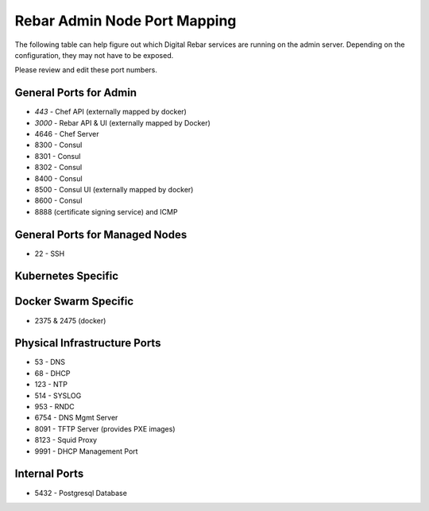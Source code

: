 .. _port_mapping:

Rebar Admin Node Port Mapping
-----------------------------

The following table can help figure out which Digital Rebar services are
running on the admin server.  Depending on the configuration, they may not have to be exposed.

Please review and edit these port numbers.


General Ports for Admin
~~~~~~~~~~~~~~~~~~~~~~~

-  *443* - Chef API (externally mapped by docker)
-  *3000* - Rebar API & UI (externally mapped by Docker)
-  4646 - Chef Server
-  8300 - Consul
-  8301 - Consul
-  8302 - Consul
-  8400 - Consul
-  8500 - Consul UI (externally mapped by docker)
-  8600 - Consul
-  8888 (certificate signing service) and ICMP

General Ports for Managed Nodes
~~~~~~~~~~~~~~~~~~~~~~~~~~~~~~~

-  22 - SSH

Kubernetes Specific
~~~~~~~~~~~~~~~~~~~


Docker Swarm Specific
~~~~~~~~~~~~~~~~~~~~~

- 2375 & 2475 (docker)

Physical Infrastructure Ports
~~~~~~~~~~~~~~~~~~~~~~~~~~~~~

-  53 - DNS
-  68 - DHCP
-  123 - NTP
-  514 - SYSLOG
-  953 - RNDC
-  6754 - DNS Mgmt Server
-  8091 - TFTP Server (provides PXE images)
-  8123 - Squid Proxy
-  9991 - DHCP Management Port

Internal Ports
~~~~~~~~~~~~~~

-  5432 - Postgresql Database


